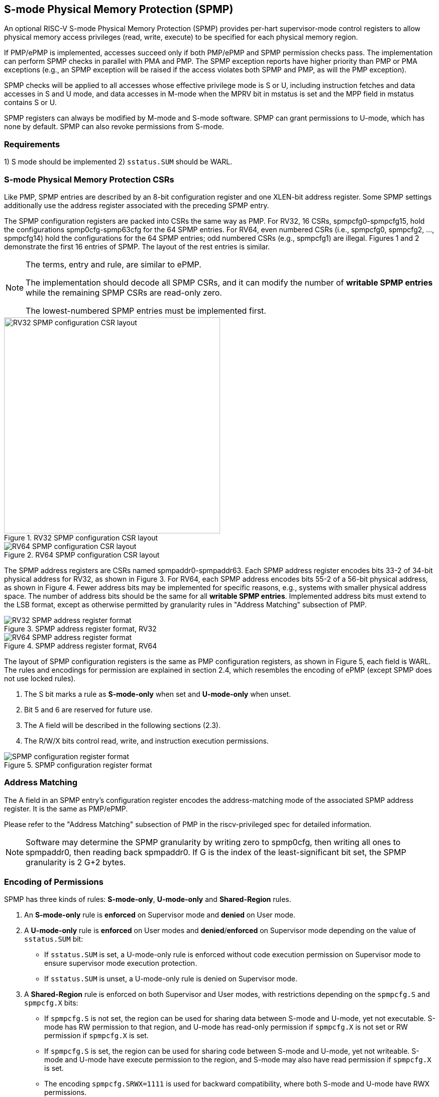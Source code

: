 [[S-mode_Physical_Memory_Protection]]
== S-mode Physical Memory Protection (SPMP)

An optional RISC-V S-mode Physical Memory Protection (SPMP) provides per-hart supervisor-mode control registers to allow physical memory access privileges (read, write, execute) to be specified for each physical memory region.
// The SPMP is also applied to data accesses in M-mode when the MPRV bit in mstatus is set and the MPP field in mstatus contains S or U.

// Like PMP, the granularity of SPMP access control settings is platform-specific and, within a platform, may vary by physical memory region. However, the standard SPMP encoding support regions as small as four bytes. 

If PMP/ePMP is implemented, accesses succeed only if both PMP/ePMP and SPMP permission checks pass.
The implementation can perform SPMP checks in parallel with PMA and PMP.
The SPMP exception reports have higher priority than PMP or PMA exceptions (e.g., an SPMP exception will be raised if the access violates both SPMP and PMP, as will the PMP exception).

SPMP checks will be applied to all accesses whose effective privilege mode is S or U, including instruction fetches and data accesses in S and U mode, 
and data accesses in M-mode when the MPRV bit in mstatus is set and the MPP field in mstatus contains S or U.

SPMP registers can always be modified by M-mode and S-mode software. 
SPMP can grant permissions to U-mode, which has none by default. 
SPMP can also revoke permissions from S-mode.

=== Requirements

1) S mode should be implemented
2) ``sstatus.SUM`` should be WARL.


=== S-mode Physical Memory Protection CSRs

Like PMP, SPMP entries are described by an 8-bit configuration register and one XLEN-bit address register. Some SPMP settings additionally use the address register associated with the preceding SPMP entry. 

The SPMP configuration registers are packed into CSRs the same way as PMP. For RV32, 16 CSRs, spmpcfg0-spmpcfg15, hold the configurations spmp0cfg-spmp63cfg for the 64 SPMP entries.
For RV64, even numbered CSRs (i.e., spmpcfg0, spmpcfg2, ..., spmpcfg14) hold the configurations for the 64 SPMP entries; odd numbered CSRs (e.g., spmpcfg1) are illegal.
Figures 1 and 2 demonstrate the first 16 entries of SPMP. The layout of the rest entries is similar.

[NOTE]
====
The terms, entry and rule, are similar to ePMP.

The implementation should decode all SPMP CSRs, and it can modify the number of *writable SPMP entries* while the remaining SPMP CSRs are read-only zero.

The lowest-numbered SPMP entries must be implemented first.
====

image::RV32_SPMP_configuration_CSR_layout.png[title="RV32 SPMP configuration CSR layout",width=430,align=center]

image::RV64_SPMP_configuration_CSR_layout.png[title="RV64 SPMP configuration CSR layout"]

The SPMP address registers are CSRs named spmpaddr0-spmpaddr63.
Each SPMP address register encodes bits 33-2 of 34-bit physical address for RV32, as shown in Figure 3.
For RV64, each SPMP address encodes bits 55-2 of a 56-bit physical address, as shown in Figure 4.
Fewer address bits may be implemented for specific reasons, e.g., systems with smaller physical address space.
The number of address bits should be the same for all *writable SPMP entries*.
Implemented address bits must extend to the LSB format, except as otherwise permitted by granularity rules in "Address Matching" subsection of PMP.

image::RV32_SPMP_address_register_format.svg[title="SPMP address register format, RV32"]


image::RV64_SPMP_address_register_format.svg[title="SPMP address register format, RV64"]

The layout of SPMP configuration registers is the same as PMP configuration registers, as shown in Figure 5, each field is WARL.
The rules and encodings for permission are explained in section 2.4, which resembles the encoding of ePMP (except SPMP does not use locked rules).

. The S bit marks a rule as *S-mode-only* when set and *U-mode-only* when unset.

. Bit 5 and 6 are reserved for future use.

. The A field will be described in the following sections (2.3).

. The R/W/X bits control read, write, and instruction execution permissions.

image::SPMP_configuration_register_format.svg[title="SPMP configuration register format"]


//[NOTE]
//====
//SPMP CSRs should be allocated contiguously starting with the lowest CSR number.
//====


=== Address Matching

The A field in an SPMP entry's configuration register encodes the address-matching mode of the associated SPMP address register.
It is the same as PMP/ePMP.

Please refer to the "Address Matching" subsection of PMP in the riscv-privileged spec for detailed information.


[NOTE]
====
Software may determine the SPMP granularity by writing zero to spmp0cfg, then writing all ones to spmpaddr0, then reading back spmpaddr0. If G is the index of the least-significant bit set, the SPMP granularity is 2 G+2 bytes.
====


=== Encoding of Permissions


SPMP has three kinds of rules: *S-mode-only*, *U-mode-only* and *Shared-Region* rules.
// The S bit marks a rule as *S-mode-only* when set and *U-mode-only* when unset.
// The encoding ``spmpcfg.RW=01`` encodes a Shared-Region and ``spmpcfg.SRWX=1000`` is reserved for future standard use.

. An *S-mode-only* rule is *enforced* on Supervisor mode and *denied* on User mode.
+
. A *U-mode-only* rule is *enforced* on User modes and *denied*/*enforced* on Supervisor mode depending on the value of ``sstatus.SUM`` bit:
+
* If ``sstatus.SUM`` is set, a U-mode-only rule is enforced without code execution permission on Supervisor mode to ensure supervisor mode execution protection.
+
* If ``sstatus.SUM`` is unset, a U-mode-only rule is denied on Supervisor mode.
+
. A *Shared-Region* rule is enforced on both Supervisor and User modes, with restrictions depending on the ``spmpcfg.S`` and ``spmpcfg.X`` bits:
+
* If ``spmpcfg.S`` is not set, the region can be used for sharing data between S-mode and U-mode, yet not executable. S-mode has RW permission to that region, and U-mode has read-only permission if ``spmpcfg.X`` is not set or RW permission if ``spmpcfg.X`` is set.
+
* If ``spmpcfg.S`` is set, the region can be used for sharing code between S-mode and U-mode, yet not writeable. S-mode and U-mode have execute permission to the region, and S-mode may also have read permission if ``spmpcfg.X`` is set.
+
// * The encoding ``spmpcfg.SRWX=1111`` can be used for sharing data between S-mode and U-mode, where both modes only have read-only permission to the region.
* The encoding ``spmpcfg.SRWX=1111`` is used for backward compatibility, where both S-mode and U-mode have RWX permissions.
+
. The encoding ``spmpcfg.SRWX=1000`` is reserved for future standard use.

The encoding and results are shown in the table:

image::SPMP_Encoding_Table.png[title="SPMP Encoding Table"]

////
[cols="^1,^1,^1,^1,^1,^1,^1",stripes=even,options="header"]
|===
| 3+|S=0 3+|S=1
|spmpcfg|S-mode|S-mode|U-mode|S-mode|S-mode|U-mode
|RWX|SUM=0|SUM=1|SUM=x|SUM=0|SUM=1|SUM=x
|R - -|Deny|EnforceNoX|Enforce|Enforce|Enforce|Deny
|R - X|Deny|EnforceNoX|Enforce|Enforce|Enforce|Deny
|- - X|Deny|EnforceNoX|Enforce|Enforce|Enforce|Deny
|- - -|Deny|EnforceNoX|Enforce 3+|RSVD
|R W -|Deny|EnforceNoX|Enforce|Enforce|Enforce|Deny
|R W X|Deny|EnforceNoX|Enforce 3+|SHR RO
|- W X 3+|SHR RW 2+|SHR RX|SHR X
|- W - 2+|SHR RW|SHR RO 3+|SHR X
|===
////

**Allow**: Access allowed.

**Deny**: Access not allowed.

**Enforce**: The R/W/X permissions are enforced on accesses.

**EnforceNoX**: The R/W permissions are enforced on accesses, while the X bit is forced to be zero.

**SHR**: It is shared between S/U modes with X, RX, RW, or ReadOnly privileges.

**RSVD**: It is reserved for future use.

**SUM bit**: The SPMP uses the sstatus.SUM (permit Supervisor User Memory access) bit to modify the privilege with which S-mode loads and stores access to physical memory. The semantics of sstatus.SUM in SPMP is consistent with those in Sv.

**MXR bit**: The semantics of sstatus.MXR (Make eXecutable Readable) in SPMP is consistent with those in Sv.


=== Priority and Matching Logic
Like PMP entries, SPMP entries are also statically prioritized. The lowest-numbered SPMP entry that matches any byte of access (indicated by an address and the accessed length) determines whether that access is allowed or fails. The SPMP entry must match all bytes of access, or the access fails, irrespective of the S, R, W, and X bits.

On some implementations, misaligned loads, stores, and instruction fetches may also be decomposed into multiple accesses, some of which may succeed before an exception occurs. 
In particular, a portion of a misaligned store that passes the SPMP check may become visible, even if another portion fails the SPMP check. 
The same behavior may manifest for stores wider than XLEN bits (e.g., the FSD instruction in RV32D), even when the store address is naturally aligned.

1. If the effective privilege mode of the access is M, the access is ``allowed``;
2. If the effective privilege mode of the access is S and no SPMP entry matches, the access is ``allowed``;
3. If the effective privilege mode of the access is U and no SPMP entry matches, but at least one SPMP entry is implemented, the access is ``denied``;
4. Otherwise, the access is checked according to the permission bits in the matching SPMP entry. It is allowed if it satisfies the permission checking with the SRWX encoding corresponding to the access type.

=== SPMP and Paging
The table below shows which mechanism to use. (Assume both paged virtual memory and SPMP are implemented.)

[cols="^1,^1", stripes=even, options="header"]
|===
|satp|Isolation mechanism
|satp.mode == Bare|SPMP only
|satp.mode != Bare|Paged Virtual Memory only
|===

We do not allow both SPMP and paged virtual memory permissions to be actived at the same time now because:
(1) It will introduce one more layer to check permission for each memory access. This issue will be more serious for a guest OS that may have host SPMP and guest SPMP.
(2) Paged virtual memory can provide sufficient protection.

That means SPMP is enabled when `satp.mode==Bare` and SPMP is implemented.


[NOTE]
====
Please refer to Table "Encoding of satp MODE field" in the riscv-privileged spec for detailed information on the satp.MODE field.

If page-based virtual memory is not implemented, or when it is disabled, memory accesses check the SPMP settings synchronously, so no fence is needed.
====

=== Exceptions
Failed accesses generate an exception. SPMP follows the strategy that uses different exception codes for different cases, i.e., load, store/AMO, instruction faults for memory load, memory store/AMO and instruction fetch, respectively.

The SPMP reuses exception codes of page fault for SPMP fault.
Because page fault is typically delegated to S-mode, so does SPMP fault, we can benefit from reusing page fault.
S-mode software(i.e., OS) can distinguish page fault from SPMP fault by checking satp.mode (as mentioned in 2.6, SPMP and paged virtual memory will not be activated simultaneously).
*SPMP proposes to rename page fault to SPMP/page fault for clarity*.

Note that a single instruction may generate multiple accesses, which may not be mutually atomic. 

Table of renamed exception codes:

[cols="^1,^1,^1", stripes=even, options="header"]
|===
|Interrupt|Exception Code|Description
|0|12|Instruction SPMP/page fault
|0|13|Load SPMP/page fault
|0|15|Store/AMO SPMP/page fault
|===

[NOTE]
====
Please refer to Table "Supervisor cause register (scause) values after trap" in the riscv-privileged spec for detailed information on exception codes.
====

*Delegation*: Unlike PMP, which uses access faults for violations, SPMP uses SPMP/page faults for violations. The benefit of using SPMP/page faults is that we can delegate the violations caused by SPMP to S-mode, while the access violations caused by PMP can still be handled by machine mode.



=== Context Switching Optimization
With SPMP, each context switch requires the OS to store 64 address registers and 8 configuration registers (RV64), which is costly and unnecessary.
So the SPMP proposes an optimization to minimize the overhead caused by context switching.

We add two CSRs called *_spmpswitch0_* and *_spmpswitch1_*, which are XLEN-bit read/write registers, as shown in Figure 7.
For RV64, only *_spmpswitch0_* is used.
Each bit of this register holds the on/off status of the corresponding SPMP entry.
During the context switch, the OS can store and restore spmpswitch as part of the context.
An SPMP entry is activated only when both corresponding bits in spmpswitch and A field of spmp[i]cfg are set. (i.e., spmpswitch[i] & spmp[i]cfg.A!=0)

image::SPMP_domain_switch_register_format.svg[title="SPMP domain switch register format (RV64)"]


[NOTE]
====
If the `spmpswitch` is implemented, and `spmpcfg[i].A == TOR`, the entry matches any address y such that spmpaddr[i-1] ≤ y < spmpaddr[i] (irrespective of values of spmpcfg[i-1] and spmpswitch[i-1]).

// If `spmpcfg[0].A == TOR`, zero is used for the lower bound, and so it matches any address y < spmpaddr[0].

*The reset state*: On system reset, the `spmpswitch` registers should be zero.
====


=== Access Methods of SPMP CSRs
How SPMP CSRs are accessed depends on whether the `Sscsrind` extension is implemented or not.

*Indirect CSR access*: The SPMP supports indirect CSR access if the `Sscsrind` extension is implemented.
The `Sscsrind` defines 1 select CSR (`siselect`) and 6 alias CSRs (`sireg[i]`).
Each combination of `siselect` and `sireg[i]` represents an access to the corresponding SPMP CSR.

[cols="^1,^2",stripes=even, options="header"]
|===
|siselect number|indirect CSR access of sireg[i]
|siselect#1|sireg[1-6] -> spmpcfg[0-5]
|siselect#2|sireg[1-6] -> spmpcfg[6-11]
|siselect#3|sireg[1-4] -> spmpcfg[12-15]
|siselect#4|sireg[1-6] -> spmpaddr[0-5]
|siselect#5|sireg[1-6] -> spmpaddr[6-11]
|siselect#6|sireg[1-6] -> spmpaddr[12-17]
|siselect#7|sireg[1-6] -> spmpaddr[18-23]
|siselect#8|sireg[1-6] -> spmpaddr[24-29]
|siselect#9|sireg[1-6] -> spmpaddr[30-35]
|siselect#10|sireg[1-6] -> spmpaddr[36-41]
|siselect#11|sireg[1-6] -> spmpaddr[42-47]
|siselect#12|sireg[1-6] -> spmpaddr[48-53]
|siselect#13|sireg[1-6] -> spmpaddr[54-59]
|siselect#14|sireg[1-4] -> spmpaddr[60-63]
|siselect#15|sireg[1-2] -> spmpswitch[0-1]
|===

*Direct CSR access*: SPMP CSRs can be accessed directly with corresponding CSR numbers if the `Sscsrind` extension is not implemented.

[NOTE]
====
The specific value of `siselect#1-15` will be allocated after review by the Arch Review Committee.

Please refers to the specification of the `Sscsrind` extension for details of indirect CSR access.
https://github.com/riscv/riscv-indirect-csr-access
====
